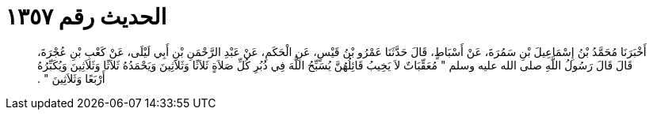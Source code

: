 
= الحديث رقم ١٣٥٧

[quote.hadith]
أَخْبَرَنَا مُحَمَّدُ بْنُ إِسْمَاعِيلَ بْنِ سَمُرَةَ، عَنْ أَسْبَاطٍ، قَالَ حَدَّثَنَا عَمْرُو بْنُ قَيْسٍ، عَنِ الْحَكَمِ، عَنْ عَبْدِ الرَّحْمَنِ بْنِ أَبِي لَيْلَى، عَنْ كَعْبِ بْنِ عُجْرَةَ، قَالَ قَالَ رَسُولُ اللَّهِ صلى الله عليه وسلم ‏"‏ مُعَقِّبَاتٌ لاَ يَخِيبُ قَائِلُهُنَّ يُسَبِّحُ اللَّهَ فِي دُبُرِ كُلِّ صَلاَةٍ ثَلاَثًا وَثَلاَثِينَ وَيَحْمَدُهُ ثَلاَثًا وَثَلاَثِينَ وَيُكَبِّرُهُ أَرْبَعًا وَثَلاَثِينَ ‏"‏ ‏.‏